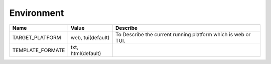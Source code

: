 
.. Settings
.. --------


Environment
-----------

================ ========================= ============================================================
Name             Value                     Describe
================ ========================= ============================================================
TARGET_PLATFORM  web, tui(default)          To Describe the current running platform which is web or
                                            TUI.
TEMPLATE_FORMATE txt, html(default)         
================ ========================= ============================================================
